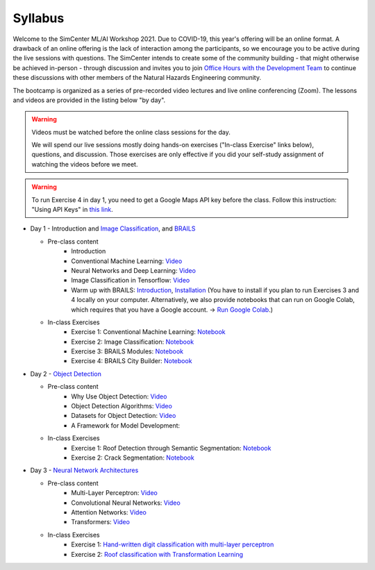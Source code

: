 ********
Syllabus
********

.. raw:: HTML

	<p><font color=red> last updated: August 9, 2021 </font></p>

Welcome to the SimCenter ML/AI Workshop 2021.  Due to COVID-19, this year's offering will be an online format. 
A drawback of an online offering is the lack of interaction among the participants, so we encourage you to be active during the live sessions with questions. The SimCenter intends to create some of the community building - that might otherwise be achieved in-person - through discussion and invites you to join `Office Hours with the Development Team  <https://designsafe-ci.zoom.us/meeting/register/tJcpcOmvqjguGNcAkeFzFejGojhVBdd-Hp1Q>`_ to continue these discussions with other members of the Natural Hazards Engineering community.

The bootcamp is organized as a series of pre-recorded video lectures and live online conferencing (Zoom). The lessons and videos are provided in the listing below "by day".  

.. warning::
	Videos must be watched before the online class sessions for the day.
	
	We will spend our live sessions mostly doing hands-on exercises 
	("In-class Exercise" links below), questions, and discussion.  
	Those exercises are only effective if you did your self-study 
	assignment of watching the videos before we meet.

.. warning::
    To run Exercise 4 in day 1, you need to get a Google Maps API key before the class. Follow this instruction: "Using API Keys" in `this link <https://developers.google.com/maps/documentation/embed/get-api-key>`_. 

* Day 1 - Introduction and `Image Classification <https://github.com/NHERI-SimCenter/SimCenterAI_Workshop2021/blob/master/presentations/day3/Part1-2.pdf>`_, and `BRAILS <https://github.com/NHERI-SimCenter/SimCenterAI_Workshop2021/blob/master/presentations/day3/Part3.pdf>`_

  * Pre-class content
     * Introduction
     * Conventional Machine Learning: `Video <https://youtu.be/JuWQmyGzEG0>`_ 
     * Neural Networks and Deep Learning: `Video <https://youtu.be/u8At5mqwyKE>`_ 
     * Image Classification in Tensorflow: `Video <https://youtu.be/mgk47La_qyc>`_ 
     * Warm up with BRAILS: `Introduction <https://nheri-simcenter.github.io/BRAILS-Documentation/common/user_manual/about.html>`_, `Installation <https://nheri-simcenter.github.io/BRAILS-Documentation/common/user_manual/installation.html>`_ (You have to install if you plan to run Exercises 3 and 4 locally on your computer. Alternatively, we also provide notebooks that can run on Google Colab, which requires that you have a Google account. -> `Run Google Colab  <https://research.google.com/colaboratory/>`_.)
    

  * In-class Exercises
     * Exercise 1: Conventional Machine Learning: `Notebook <https://github.com/NHERI-SimCenter/SimCenterAI_Workshop2021/blob/master/notebooks/day1/Part-1.ipynb>`_
     * Exercise 2: Image Classification: `Notebook <https://drive.google.com/file/d/1YNAzDri4S6H6KnltgurK4VFhEFsyWDWC/view?usp=sharing>`_
     * Exercise 3: BRAILS Modules: `Notebook <https://colab.research.google.com/drive/1zspDwK-rGA1gYcHZDnrQr_3Z27JL-ooS?usp=sharing>`_
     * Exercise 4: BRAILS City Builder: `Notebook <https://colab.research.google.com/drive/1tG6xVRCmDyi6K8TWgoNd_31vV034VcSO?usp=sharing>`_ 

    
* Day 2 - `Object Detection <https://github.com/NHERI-SimCenter/SimCenterAI_Workshop2021/blob/master/presentations/day2/ObjectDetection.pdf>`_

  * Pre-class content
     * Why Use Object Detection: `Video <https://youtu.be/oWD5N80Vpz8>`_ 
     * Object Detection Algorithms: `Video <https://youtu.be/4Rc4qs7WQSQ>`_ 
     * Datasets for Object Detection: `Video <https://youtu.be/MZ3EAp4QHug>`_ 
     * A Framework for Model Development:
     
  * In-class Exercises
     * Exercise 1: Roof Detection through Semantic Segmentation: `Notebook <https://opensees.berkeley.edu>`_
     * Exercise 2: Crack Segmentation: `Notebook <https://colab.research.google.com/drive/1LlDkiEQwp-GV71DxAnwTAQyAjypIyPb6>`_

* Day 3 - `Neural Network Architectures <https://github.com/NHERI-SimCenter/SimCenterAI_Workshop2021/blob/master/presentations/day3/NeuralNetworkArchitectures.pdf>`_
   
  * Pre-class content
     * Multi-Layer Perceptron: `Video <https://youtu.be/8PNMJRHAWFk>`_
     * Convolutional Neural Networks: `Video <https://youtu.be/oEIdAsVVhvw>`_ 
     * Attention Networks: `Video <https://youtu.be/W4uqA9rwcKk>`_ 
     * Transformers: `Video <https://youtu.be/XM9R2H_Sw_I>`_ 

  * In-class Exercises
     * Exercise 1: `Hand-written digit classification with multi-layer perceptron <http://opensees.berkeley.edu>`_
     * Exercise 2: `Roof classification with Transformation Learning <http://opensees.berkeley.edu>`_

